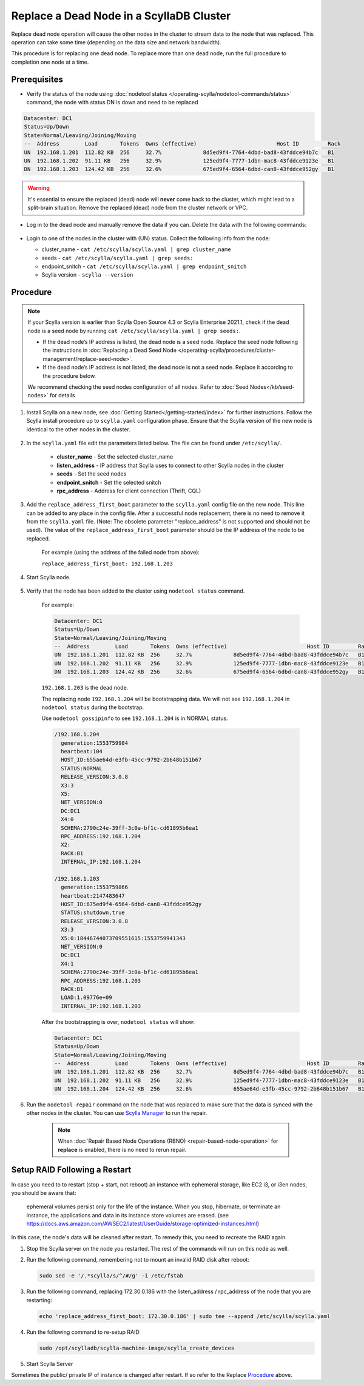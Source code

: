 Replace a Dead Node in a ScyllaDB Cluster 
******************************************

Replace dead node operation will cause the other nodes in the cluster to stream data to the node that was replaced. This operation can take some time (depending on the data size and network bandwidth).

This procedure is for replacing one dead node. To replace more than one dead node, run the full procedure to completion one node at a time.

-------------
Prerequisites
-------------

* Verify the status of the node using :doc:`nodetool status </operating-scylla/nodetool-commands/status>` command, the node with status DN is down and need to be replaced

.. code-block:: shell

   Datacenter: DC1
   Status=Up/Down
   State=Normal/Leaving/Joining/Moving
   --  Address        Load       Tokens  Owns (effective)                         Host ID         Rack
   UN  192.168.1.201  112.82 KB  256     32.7%             8d5ed9f4-7764-4dbd-bad8-43fddce94b7c   B1
   UN  192.168.1.202  91.11 KB   256     32.9%             125ed9f4-7777-1dbn-mac8-43fddce9123e   B1
   DN  192.168.1.203  124.42 KB  256     32.6%             675ed9f4-6564-6dbd-can8-43fddce952gy   B1

.. warning::

   It's essential to ensure the replaced (dead) node will **never** come back to the cluster, which might lead to a split-brain situation.
   Remove the replaced (dead) node from the cluster network or VPC.

* Log in to the dead node and manually remove the data if you can. Delete the data with the following commands:

   .. include:: /rst_include/clean-data-code.rst

* Login to one of the nodes in the cluster with (UN) status. Collect the following info from the node:

  * cluster_name - ``cat /etc/scylla/scylla.yaml | grep cluster_name``
  * seeds - ``cat /etc/scylla/scylla.yaml | grep seeds:``
  * endpoint_snitch - ``cat /etc/scylla/scylla.yaml | grep endpoint_snitch``
  * Scylla version - ``scylla --version``

---------
Procedure
---------
.. note::
   If your Scylla version is earlier than Scylla Open Source 4.3 or Scylla Enterprise 2021.1, check if 
   the dead node is a seed node by running ``cat /etc/scylla/scylla.yaml | grep seeds:``.
   
   * If the dead node’s IP address is listed, the dead node is a seed node. Replace the seed node following the instructions in :doc:`Replacing a Dead Seed Node </operating-scylla/procedures/cluster-management/replace-seed-node>`.
   * If the dead node’s IP address is not listed, the dead node is not a seed node. Replace it according to the procedure below.

   We recommend checking the seed nodes configuration of all nodes. Refer to :doc:`Seed Nodes</kb/seed-nodes>` for details


#. Install Scylla on a new node, see :doc:`Getting Started</getting-started/index>` for further instructions. Follow the Scylla install procedure up to ``scylla.yaml`` configuration phase. Ensure that the Scylla version of the new node is identical to the other nodes in the cluster. 

    .. include:: /operating-scylla/procedures/cluster-management/_common/match_version.rst

#. In the ``scylla.yaml`` file edit the parameters listed below. The file can be found under ``/etc/scylla/``.

    - **cluster_name** - Set the selected cluster_name
 
    - **listen_address** - IP address that Scylla uses to connect to other Scylla nodes in the cluster

    - **seeds** - Set the seed nodes

    - **endpoint_snitch** - Set the selected snitch

    - **rpc_address** - Address for client connection (Thrift, CQL)

#. Add the ``replace_address_first_boot`` parameter to the ``scylla.yaml`` config file on the new node. This line can be added to any place in the config file. After a successful node replacement, there is no need to remove it from the ``scylla.yaml`` file. (Note: The obsolete parameter "replace_address" is not supported and should not be used). The value of the ``replace_address_first_boot`` parameter should be the IP address of the node to be replaced.

    For example (using the address of the failed node from above):

    ``replace_address_first_boot: 192.168.1.203``   

#. Start Scylla node.

    .. include:: /rst_include/scylla-commands-start-index.rst

#. Verify that the node has been added to the cluster using ``nodetool status`` command.

    For example:
    
    .. code-block:: shell
    
       Datacenter: DC1
       Status=Up/Down
       State=Normal/Leaving/Joining/Moving
       --  Address        Load       Tokens  Owns (effective)                         Host ID         Rack
       UN  192.168.1.201  112.82 KB  256     32.7%             8d5ed9f4-7764-4dbd-bad8-43fddce94b7c   B1
       UN  192.168.1.202  91.11 KB   256     32.9%             125ed9f4-7777-1dbn-mac8-43fddce9123e   B1
       DN  192.168.1.203  124.42 KB  256     32.6%             675ed9f4-6564-6dbd-can8-43fddce952gy   B1
    
    ``192.168.1.203`` is the dead node.
    
    The replacing node ``192.168.1.204`` will be bootstrapping data.
    We will not see ``192.168.1.204`` in ``nodetool status`` during the bootstrap.

    Use ``nodetool gossipinfo`` to see ``192.168.1.204`` is in NORMAL status.

    .. code-block:: shell
                             
       /192.168.1.204
         generation:1553759984                                                                                            
         heartbeat:104                      
         HOST_ID:655ae64d-e3fb-45cc-9792-2b648b151b67
         STATUS:NORMAL
         RELEASE_VERSION:3.0.8
         X3:3                                        
         X5:                                                                                    
         NET_VERSION:0
         DC:DC1
         X4:0
         SCHEMA:2790c24e-39ff-3c0a-bf1c-cd61895b6ea1
         RPC_ADDRESS:192.168.1.204
         X2:
         RACK:B1
         INTERNAL_IP:192.168.1.204
    
       /192.168.1.203
         generation:1553759866
         heartbeat:2147483647
         HOST_ID:675ed9f4-6564-6dbd-can8-43fddce952gy
         STATUS:shutdown,true
         RELEASE_VERSION:3.0.8
         X3:3
         X5:0:18446744073709551615:1553759941343
         NET_VERSION:0
         DC:DC1
         X4:1
         SCHEMA:2790c24e-39ff-3c0a-bf1c-cd61895b6ea1
         RPC_ADDRESS:192.168.1.203
         RACK:B1
         LOAD:1.09776e+09
         INTERNAL_IP:192.168.1.203

    After the bootstrapping is over, ``nodetool status`` will show:

    .. code-block:: shell
    
       Datacenter: DC1
       Status=Up/Down
       State=Normal/Leaving/Joining/Moving
       --  Address        Load       Tokens  Owns (effective)                         Host ID         Rack
       UN  192.168.1.201  112.82 KB  256     32.7%             8d5ed9f4-7764-4dbd-bad8-43fddce94b7c   B1
       UN  192.168.1.202  91.11 KB   256     32.9%             125ed9f4-7777-1dbn-mac8-43fddce9123e   B1
       UN  192.168.1.204  124.42 KB  256     32.6%             655ae64d-e3fb-45cc-9792-2b648b151b67   B1 

#. Run the ``nodetool repair`` command on the node that was replaced to make sure that the data is synced with the other nodes in the cluster. You can use `Scylla Manager <https://manager.docs.scylladb.com/>`_ to run the repair.

    .. note:: 
       When :doc:`Repair Based Node Operations (RBNO) <repair-based-node-operation>` for **replace** is enabled, there is no need to rerun repair.

------------------------------
Setup RAID Following a Restart
------------------------------


In case you need to to restart (stop + start, not reboot) an instance with ephemeral storage, like EC2 i3, or i3en nodes,  you should be aware that:

   ephemeral volumes persist only for the life of the instance. When you stop, hibernate, or terminate an instance, the applications and data in its instance store volumes are erased. (see `https://docs.aws.amazon.com/AWSEC2/latest/UserGuide/storage-optimized-instances.html <https://docs.aws.amazon.com/AWSEC2/latest/UserGuide/storage-optimized-instances.html>`_)

In this case, the node's data will be cleaned after restart. To remedy this, you need to recreate the RAID again.

#. Stop the Scylla server on the node you restarted. The rest of the commands will run on this node as well.

   .. include:: /rst_include/scylla-commands-stop-index.rst

#. Run the following command, remembering not to mount an invalid RAID disk after reboot:

   .. code-block:: none

      sudo sed -e '/.*scylla/s/^/#/g' -i /etc/fstab

#. Run the following command, replacing 172.30.0.186 with the listen_address / rpc_address of the node that you are restarting:

   .. code-block:: none

      echo 'replace_address_first_boot: 172.30.0.186' | sudo tee --append /etc/scylla/scylla.yaml

#. Run the following command to re-setup RAID

   .. code-block:: none

      sudo /opt/scylladb/scylla-machine-image/scylla_create_devices

#. Start Scylla Server

   .. include:: /rst_include/scylla-commands-stop-index.rst

Sometimes the public/ private IP of instance is changed after restart. If so refer to the Replace Procedure_ above.
